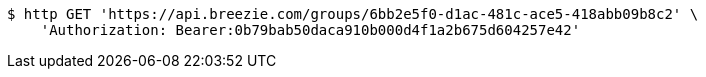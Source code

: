 [source,bash]
----
$ http GET 'https://api.breezie.com/groups/6bb2e5f0-d1ac-481c-ace5-418abb09b8c2' \
    'Authorization: Bearer:0b79bab50daca910b000d4f1a2b675d604257e42'
----